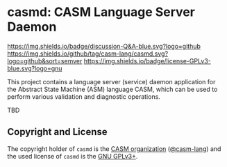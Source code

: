 # 
#   Copyright (C) 2017-2022 CASM Organization <https://casm-lang.org>
#   All rights reserved.
# 
#   Developed by: Philipp Paulweber et al.
#                 <https://github.com/casm-lang/casmd/graphs/contributors>
# 
#   This file is part of casmd.
# 
#   casmd is free software: you can redistribute it and/or modify
#   it under the terms of the GNU General Public License as published by
#   the Free Software Foundation, either version 3 of the License, or
#   (at your option) any later version.
# 
#   casmd is distributed in the hope that it will be useful,
#   but WITHOUT ANY WARRANTY; without even the implied warranty of
#   MERCHANTABILITY or FITNESS FOR A PARTICULAR PURPOSE. See the
#   GNU General Public License for more details.
# 
#   You should have received a copy of the GNU General Public License
#   along with casmd. If not, see <http://www.gnu.org/licenses/>.
# 
[[https://github.com/casm-lang/casm-lang.logo/raw/master/etc/headline.png]]

#+options: toc:nil


* casmd: CASM Language Server Daemon

[[https://github.com/casm-lang/casm/discussions/categories/q-a][https://img.shields.io/badge/discussion-Q&A-blue.svg?logo=github]]
[[https://github.com/casm-lang/casmd/actions?query=workflow%3Abuild][https://github.com/casm-lang/casmd/workflows/build/badge.svg]]
[[https://github.com/casm-lang/casmd/actions?query=workflow%3Anightly][https://github.com/casm-lang/casmd/workflows/nightly/badge.svg]]
[[https://codecov.io/gh/casm-lang/casmd][https://codecov.io/gh/casm-lang/casmd/badge.svg]]
[[https://github.com/casm-lang/casmd/tags][https://img.shields.io/github/tag/casm-lang/casmd.svg?logo=github&sort=semver]]
[[https://github.com/casm-lang/casmd/blob/master/LICENSE.txt][https://img.shields.io/badge/license-GPLv3-blue.svg?logo=gnu]]


This project contains a language server (service) daemon application for the Abstract State Machine (ASM) language CASM, which can be used to perform various validation and diagnostic operations.

TBD


** Copyright and License

The copyright holder of 
=casmd= is the [[https://casm-lang.org][CASM organization]] ([[https://github.com/casm-lang][@casm-lang]]) 
and the used license of 
=casmd= is the [[https://www.gnu.org/licenses/gpl-3.0.html][GNU GPLv3+]].
